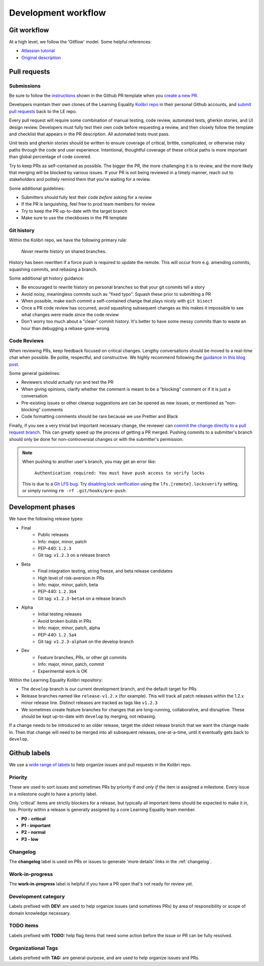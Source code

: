 .. _dev_workflow:

Development workflow
====================

Git workflow
------------

At a high level, we follow the 'Gitflow' model. Some helpful references:

- `Atlassian tutorial <https://www.atlassian.com/git/tutorials/comparing-workflows/gitflow-workflow/>`__
- `Original description <http://nvie.com/posts/a-successful-git-branching-model/>`__


Pull requests
-------------

Submissions
~~~~~~~~~~~

Be sure to follow the `instructions <https://github.com/learningequality/kolibri/blob/develop/.github/PULL_REQUEST_TEMPLATE.md>`__ shown in the Github PR template when you `create a new PR <https://github.com/learningequality/kolibri/compare>`__.

Developers maintain their own clones of the Learning Equality `Kolibri repo <https://github.com/learningequality/kolibri/>`__ in their personal Github accounts, and `submit pull requests <https://help.github.com/articles/creating-a-pull-request/>`__ back to the LE repo.

Every pull request will require some combination of manual testing, code review, automated tests, gherkin stories, and UI design review. Developers must fully test their own code before requesting a review, and then closely follow the template and checklist that appears in the PR description. All automated tests must pass.

Unit tests and gherkin stories should be written to ensure coverage of critical, brittle, complicated, or otherwise risky paths through the code and user experience. Intentional, thoughtful coverage of these critical paths is more important than global percentage of code covered.

Try to keep PRs as self-contained as possible. The bigger the PR, the more challenging it is to review, and the more likely that merging will be blocked by various issues. If your PR is not being reviewed in a timely manner, reach out to stakeholders and politely remind them that you're waiting for a review.


Some additional guidelines:

* Submitters should fully test their code *before* asking for a review
* If the PR is languishing, feel free to prod team members for review
* Try to keep the PR up-to-date with the target branch
* Make sure to use the checkboxes in the PR template


Git history
~~~~~~~~~~~

Within the Kolibri repo, we have the following primary rule:

    *Never* rewrite history on shared branches.

History has been rewritten if a force push is required to update the remote. This will occur from e.g. amending commits, squashing commits, and rebasing a branch.

Some additional git history guidance:

* Be encouraged to rewrite history on personal branches so that your git commits tell a story
* Avoid noisy, meaningless commits such as "fixed typo". Squash these prior to submitting a PR
* When possible, make each commit a self-contained change that plays nicely with ``git bisect``
* Once a PR code review has occurred, avoid squashing subsequent changes as this makes it impossible to see what changes were made since the code review
* Don't worry too much about a "clean" commit history. It's better to have some messy commits than to waste an hour than debugging a rebase-gone-wrong


Code Reviews
~~~~~~~~~~~~

When reviewing PRs, keep feedback focused on critical changes. Lengthy conversations should be moved to a real-time chat when possible. Be polite, respectful, and constructive. We highly recommend following the `guidance in this blog post <https://medium.freecodecamp.org/unlearning-toxic-behaviors-in-a-code-review-culture-b7c295452a3c>`__.

Some general guidelines:

* Reviewers should actually run and test the PR
* When giving opinions, clarify whether the comment is meant to be a “blocking” comment or if it is just a conversation
* Pre-existing issues or other cleanup suggestions are can be opened as new issues, or mentioned as “non-blocking” comments
* Code formatting comments should be rare because we use Prettier and Black

Finally, if you see a very trivial but important necessary change, the reviewer can `commit the change directly to a pull request branch <https://help.github.com/en/articles/committing-changes-to-a-pull-request-branch-created-from-a-fork>`__. This can greatly speed up the process of getting a PR merged. Pushing commits to a submitter's branch should only be done for non-controversial changes or with the submitter's permission.

.. note::
  When pushing to another user's branch, you may get an error like:

    ``Authentication required: You must have push access to verify locks``

  This is due to a `Git LFS bug <https://github.com/git-lfs/git-lfs/issues/2291>`__. Try `disabling lock verification <https://github.com/git-lfs/git-lfs/blob/master/docs/man/git-lfs-config.5.ronn#other-settings>`__ using the ``lfs.[remote].locksverify`` setting, or simply running ``rm -rf .git/hooks/pre-push``.


Development phases
------------------

We have the following release types:

* Final
   * Public releases
   * Info: major, minor, patch
   * PEP-440: ``1.2.3``
   * Git tag: ``v1.2.3`` on a release branch
* Beta
   * Final integration testing, string freeze, and beta release candidates
   * High level of risk-aversion in PRs
   * Info: major, minor, patch, beta
   * PEP-440: ``1.2.3b4``
   * Git tag: ``v1.2.3-beta4`` on a release branch
* Alpha
   * Initial testing releases
   * Avoid broken builds in PRs
   * Info: major, minor, patch, alpha
   * PEP-440: ``1.2.3a4``
   * Git tag: ``v1.2.3-alpha4`` on the develop branch
* Dev
   * Feature branches, PRs, or other git commits
   * Info: major, minor, patch, commit
   * Experimental work is OK


Within the Learning Equality Kolibri repository:

* The ``develop`` branch is our current development branch, and the default target for PRs
* Release branches named like ``release-v1.2.x`` (for example). This will track all patch releases within the 1.2.x minor release line. Distinct releases are tracked as tags like ``v1.2.3``
* We sometimes create feature branches for changes that are long-running, collaborative, and disruptive. These should be kept up-to-date with ``develop`` by merging, not rebasing.

If a change needs to be introduced to an older release, target the oldest release branch that we want the change made in. Then that change will need to be merged into all subsequent releases, one-at-a-time, until it eventually gets back to ``develop``.


Github labels
-------------

We use a `wide range of labels <https://github.com/learningequality/kolibri/labels>`__ to help organize issues and pull requests in the Kolibri repo.


Priority
~~~~~~~~

These are used to sort issues and sometimes PRs by priority if *and only if* the item is assigned a milestone. Every issue in a milestone ought to have a priority label.

Only 'critical' items are strictly blockers for a release, but typically all important items should be expected to make it in, too. Priority within a release is generally assigned by a core Learning Equality team member.

* **P0 - critical**
* **P1 - important**
* **P2 - normal**
* **P3 - low**


Changelog
~~~~~~~~~

The **changelog** label is used on PRs or issues to generate 'more details' links in the :ref:`changelog`.


Work-in-progress
~~~~~~~~~~~~~~~~

The **work-in-progress** label is helpful if you have a PR open that's not ready for review yet.


Development category
~~~~~~~~~~~~~~~~~~~~

Labels prefixed with **DEV:** are used to help organize issues (and sometimes PRs) by area of responsibility or scope of domain knowledge necessary.


TODO items
~~~~~~~~~~

Labels prefixed with  **TODO:** help flag items that need some action before the issue or PR can be fully resolved.


Organizational Tags
~~~~~~~~~~~~~~~~~~~

Labels prefixed with **TAG:** are general-purpose, and are used to help organize issues and PRs.
